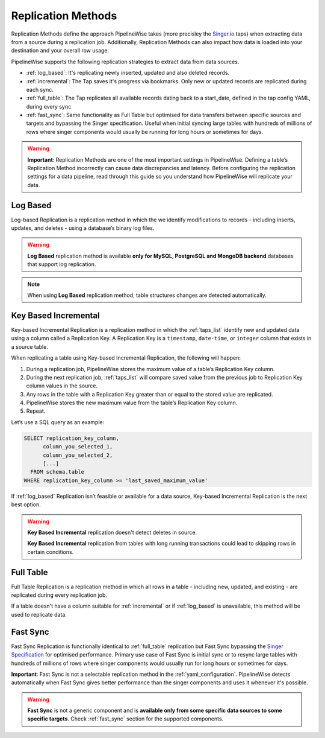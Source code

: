 
.. _replication_methods:

Replication Methods
-------------------

Replication Methods define the approach PipelineWise takes (more precisley the `Singer.io <https://www.singer.io/>`_  taps)
when extracting data from a source during a replication job. Additionally, Replication Methods can also impact
how data is loaded into your destination and your overall row usage.

PipelineWise supports the following replication strategies to extract
data from data sources.

* :ref:`log_based`: It's replicating newly inserted, updated and also deleted records.

* :ref:`incremental`: The Tap saves it's progress via bookmarks. Only new or updated records are replicated during each sync.

* :ref:`full_table`: The Tap replicates all available records dating back to a start_date, defined in the tap config YAML, during every sync

* :ref:`fast_sync`: Same functionality as Full Table but optimised for data transfers between specific sources
  and targets and bypassing the Singer specification. Useful when initial syncing large tables with
  hundreds of millions of rows where singer components would usually be running for long hours or sometimes for days.


.. warning::

  **Important**: Replication Methods are one of the most important settings in PipelineWise.
  Defining a table’s Replication Method incorrectly can cause data discrepancies and latency.
  Before configuring the replication settings for a data pipeline, read through this  guide
  so you understand how PipelineWise will replicate your data.


.. _log_based:

Log Based
'''''''''

Log-based Replication is a replication method in which the we identify modifications
to records - including inserts, updates, and deletes - using a database’s binary log files.

.. warning::

  **Log Based** replication method is available **only for MySQL, PostgreSQL and MongoDB backend** databases
  that support log replication.

.. note::
	When using **Log Based** replication method, table structures changes are detected automatically.

.. _incremental:

Key Based Incremental
'''''''''''''''''''''

Key-based Incremental Replication is a replication method in which the :ref:`taps_list` identify new and updated
data using a column called a Replication Key. A Replication Key is a ``timestamp``, ``date-time``, or ``integer``
column that exists in a source table.

When replicating a table using Key-based Incremental Replication, the following will happen:

1. During a replication job, PipelineWise stores the maximum value of a table’s Replication Key column.
2. During the next replication job, :ref:`taps_list` will compare saved value from the previous job to Replication Key column values in the source.
3. Any rows in the table with a Replication Key greater than or equal to the stored value are replicated.
4. PipelineWise stores the new maximum value from the table’s Replication Key column.
5. Repeat.

Let’s use a SQL query as an example:

.. code-block:: sql

    SELECT replication_key_column,
          column_you_selected_1,
          column_you_selected_2,
          [...]
      FROM schema.table
    WHERE replication_key_column >= 'last_saved_maximum_value'


If :ref:`log_based` Replication isn’t feasible or available for a data source, Key-based Incremental Replication
is the next best option.

.. warning::

  **Key Based Incremental** replication doesn't detect deletes in source.

  **Key Based Incremental** replication from tables with long running transactions could lead to skipping rows in certain conditions.


.. _full_table:

Full Table
''''''''''

Full Table Replication is a replication method in which all rows in a table - including new, updated, and existing - are
replicated during every replication job.

If a table doesn't have a column suitable for :ref:`incremental` or if :ref:`log_based` is unavailable,
this method will be used to replicate data. 


.. _fast_sync:

Fast Sync
'''''''''

Fast Sync Replication is functionally identical to :ref:`full_table` replication but Fast Sync
bypassing the `Singer Specification <https://github.com/singer-io/getting-started/blob/master/docs/SPEC.md>`_
for optimised performance. Primary use case of Fast Sync is initial sync or to resync large tables
with hundreds of millions of rows where singer components would usually run for long hours or
sometimes for days.

**Important**: Fast Sync is not a selectable replication method in the :ref:`yaml_configuration`.
PipelineWise detects automatically when Fast Sync gives better performance than the singer
components and uses it whenever it's possible. 

.. warning::

  **Fast Sync** is not a generic component and is **available only from some specific data sources to some specific targets**.
  Check :ref:`fast_sync` section for the supported components.


